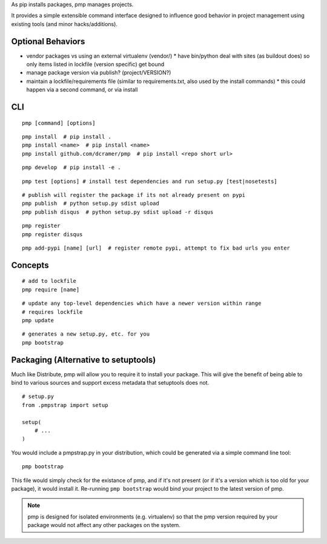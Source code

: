 As pip installs packages, pmp manages projects.

It provides a simple extensible command interface designed to influence good behavior in project management using existing tools (and minor hacks/additions).

Optional Behaviors
------------------

* vendor packages vs using an external virtualenv (vendor/)
  * have bin/python deal with sites (as buildout does) so only items listed in lockfile (version specific) get bound
* manage package version via publish? (project/VERSION?)
* maintain a lockfile/requirements file (similar to requirements.txt, also used by the install commands)
  * this could happen via a second command, or via install

CLI
---

::

    pmp [command] [options]

::

    pmp install  # pip install .
    pmp install <name>  # pip install <name>
    pmp install github.com/dcramer/pmp  # pip install <repo short url>

::

    pmp develop  # pip install -e .

::

    pmp test [options] # install test dependencies and run setup.py [test|nosetests]

::

    # publish will register the package if its not already present on pypi
    pmp publish  # python setup.py sdist upload
    pmp publish disqus  # python setup.py sdist upload -r disqus

::

    pmp register
    pmp register disqus

::

    pmp add-pypi [name] [url]  # register remote pypi, attempt to fix bad urls you enter


Concepts
--------

::

    # add to lockfile
    pmp require [name]

::

    # update any top-level dependencies which have a newer version within range
    # requires lockfile
    pmp update 

::

    # generates a new setup.py, etc. for you
    pmp bootstrap


Packaging (Alternative to setuptools)
-------------------------------------

Much like Distribute, pmp will allow you to require it to install your package. This will give the benefit
of being able to bind to various sources and support excess metadata that setuptools does not.

::

    # setup.py
    from .pmpstrap import setup

    setup(
        # ...
    )

You would include a pmpstrap.py in your distribution, which could be generated via a simple command line
tool::

    pmp bootstrap

This file would simply check for the existance of pmp, and if it's not present (or if it's a version which
is too old for your package), it would install it. Re-running ``pmp bootstrap`` would bind your project to the
latest version of pmp.

.. note:: pmp is designed for isolated environments (e.g. virtualenv) so that the pmp version required by
          your package would not affect any other packages on the system.
